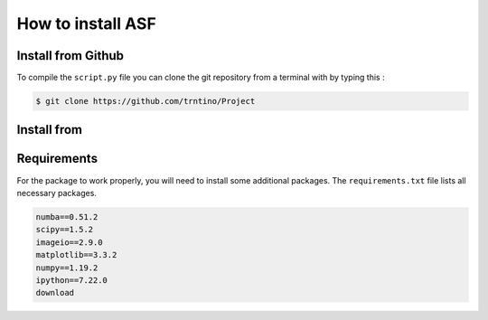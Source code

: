 How to install  ASF 
==========================================

.. role:: bash(code)
   :language: bash

Install from Github
-------------------

To compile the ``script.py`` file you can clone the git repository from a terminal with by typing this :

.. code-block:: bash

    $ git clone https://github.com/trntino/Project

Install from
---------------------------------------------------------------------


.. code-block:: anaconda prompt or bash

    $ pip install deloqv


Requirements
-------------------

For the package to work properly, you will need to install some additional packages.
The ``requirements.txt`` file lists all necessary packages.

.. code-block:: txt

    numba==0.51.2
    scipy==1.5.2
    imageio==2.9.0
    matplotlib==3.3.2
    numpy==1.19.2
    ipython==7.22.0
    download
    


 
